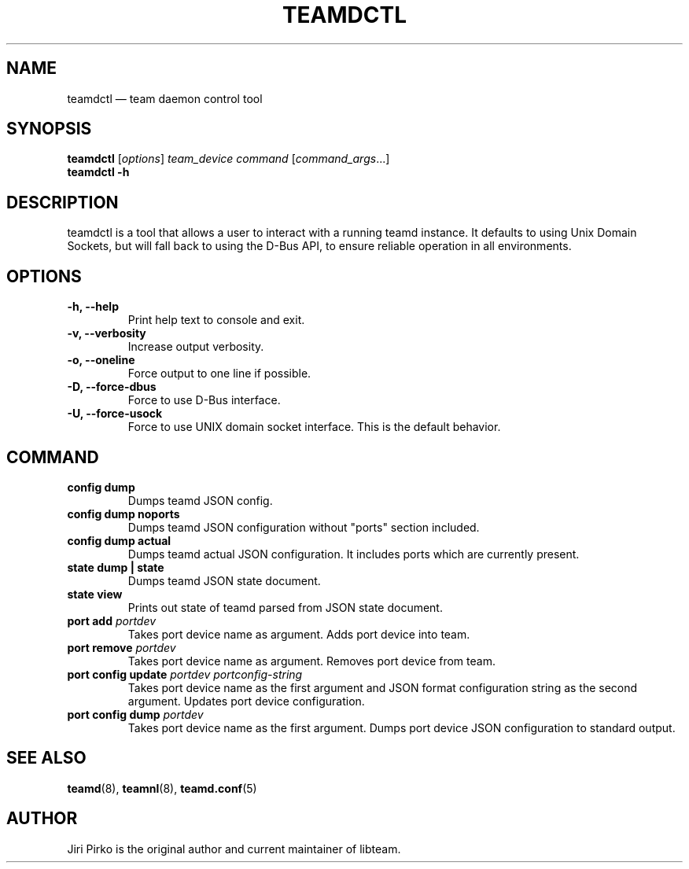 .TH TEAMDCTL 8 "2013-04-01" "libteam" "teamd control"
.SH NAME
teamdctl \(em team daemon control tool
.SH SYNOPSIS
.B teamdctl
.RI [ options ]
.IR "team_device command " [ command_args ...]
.br
.B teamdctl \-h
.SH DESCRIPTION
.PP
teamdctl is a tool that allows a user to interact with a running teamd instance.
It defaults to using Unix Domain Sockets, but will fall back to using the D-Bus API,
to ensure reliable operation in all environments.
.SH OPTIONS
.TP
.B "\-h, \-\-help"
Print help text to console and exit.
.TP
.B "\-v, \-\-verbosity"
Increase output verbosity.
.TP
.B "\-o, \-\-oneline"
Force output to one line if possible.
.TP
.B "\-D, \-\-force-dbus"
Force to use D-Bus interface.
.TP
.B "\-U, \-\-force-usock"
Force to use UNIX domain socket interface. This is the default behavior.
.SH COMMAND
.TP
.B "config dump"
Dumps teamd JSON config.
.TP
.B "config dump noports"
Dumps teamd JSON configuration without "ports" section included.
.TP
.B "config dump actual"
Dumps teamd actual JSON configuration. It includes ports which are currently present.
.TP
.B "state dump" | "state"
Dumps teamd JSON state document.
.TP
.B "state view"
Prints out state of teamd parsed from JSON state document.
.TP
.BI "port add " portdev
Takes port device name as argument. Adds port device into team.
.TP
.BI "port remove " portdev
Takes port device name as argument. Removes port device from team.
.TP
.BI "port config update " "portdev portconfig-string"
Takes port device name as the first argument and JSON format configuration
string as the second argument. Updates port device configuration.
.TP
.BI "port config dump " portdev
Takes port device name as the first argument. Dumps port device JSON configuration to standard output.
.SH SEE ALSO
.BR teamd (8),
.BR teamnl (8),
.BR teamd.conf (5)
.SH AUTHOR
.PP
Jiri Pirko is the original author and current maintainer of libteam.
